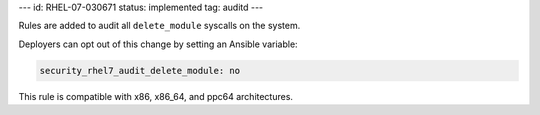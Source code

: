 ---
id: RHEL-07-030671
status: implemented
tag: auditd
---

Rules are added to audit all ``delete_module`` syscalls on the system.

Deployers can opt out of this change by setting an Ansible variable:

.. code-block:: yaml

    security_rhel7_audit_delete_module: no

This rule is compatible with x86, x86_64, and ppc64 architectures.
